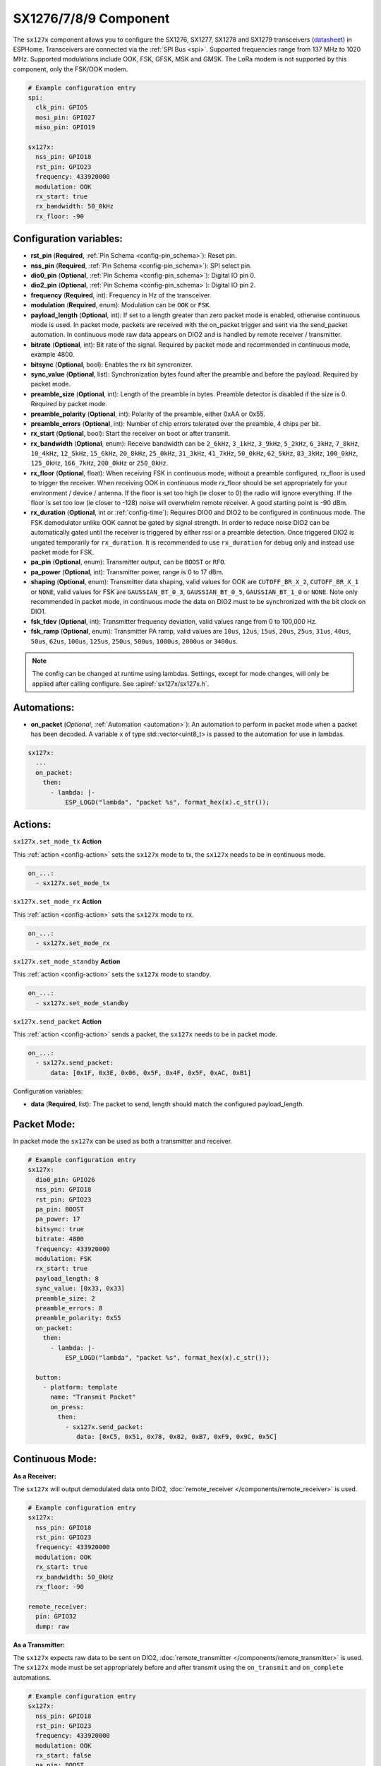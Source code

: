 SX1276/7/8/9 Component
================================================================

.. seo::
    :description: Instructions for setting up SX1276/SX1277/SX1278/SX1279 transceivers.
    :image: sx127x.jpg

The ``sx127x`` component allows you to configure the SX1276, SX1277, SX1278 and SX1279 transceivers
(`datasheet <https://www.semtech.com/products/wireless-rf/lora-connect/sx1278#documentation>`__) in
ESPHome. Transceivers are connected via the :ref:`SPI Bus <spi>`. Supported frequencies range from
137 MHz to 1020 MHz. Supported modulations include OOK, FSK, GFSK, MSK and GMSK. The LoRa modem is
not supported by this component, only the FSK/OOK modem.

.. figure:: images/sx127x-full.jpg
    :align: center
    :width: 40.0%

.. code-block:: yaml

    # Example configuration entry
    spi:
      clk_pin: GPIO5
      mosi_pin: GPIO27
      miso_pin: GPIO19

    sx127x:
      nss_pin: GPIO18
      rst_pin: GPIO23
      frequency: 433920000
      modulation: OOK
      rx_start: true
      rx_bandwidth: 50_0kHz
      rx_floor: -90

Configuration variables:
------------------------

- **rst_pin** (**Required**, :ref:`Pin Schema <config-pin_schema>`): Reset pin.
- **nss_pin** (**Required**, :ref:`Pin Schema <config-pin_schema>`): SPI select pin.
- **dio0_pin** (**Optional**, :ref:`Pin Schema <config-pin_schema>`): Digital IO pin 0.
- **dio2_pin** (**Optional**, :ref:`Pin Schema <config-pin_schema>`): Digital IO pin 2.
- **frequency** (**Required**, int): Frequency in Hz of the transceiver.
- **modulation** (**Required**, enum): Modulation can be ``OOK`` or ``FSK``.
- **payload_length** (**Optional**, int): If set to a length greater than zero packet mode is enabled, otherwise continuous mode is used. In packet mode, packets are received with the on_packet trigger and sent via the send_packet automation. In continuous mode raw data appears on DIO2 and is handled by remote receiver / transmitter.
- **bitrate** (**Optional**, int): Bit rate of the signal. Required by packet mode and recommended in continuous mode, example 4800.
- **bitsync** (**Optional**, bool): Enables the rx bit syncronizer.
- **sync_value** (**Optional**, list): Synchronization bytes found after the preamble and before the payload. Required by packet mode.
- **preamble_size** (**Optional**, int): Length of the preamble in bytes. Preamble detector is disabled if the size is 0. Required by packet mode.
- **preamble_polarity** (**Optional**, int): Polarity of the preamble, either 0xAA or 0x55.
- **preamble_errors** (**Optional**, int): Number of chip errors tolerated over the preamble, 4 chips per bit.
- **rx_start** (**Optional**, bool): Start the receiver on boot or after transmit.
- **rx_bandwidth** (**Optional**, enum): Receive bandwidth can be ``2_6kHz``, ``3_1kHz``, ``3_9kHz``, ``5_2kHz``, ``6_3kHz``, ``7_8kHz``, ``10_4kHz``, ``12_5kHz``, ``15_6kHz``, ``20_8kHz``, ``25_0kHz``, ``31_3kHz``, ``41_7kHz``, ``50_0kHz``, ``62_5kHz``, ``83_3kHz``, ``100_0kHz``, ``125_0kHz``, ``166_7kHz``, ``200_0kHz`` or ``250_0kHz``.
- **rx_floor** (**Optional**, float): When receiving FSK in continuous mode, without a preamble configured, rx_floor is used to trigger the receiver. When receiving OOK in continuous mode rx_floor should be set appropriately for your environment / device / antenna. If the floor is set too high (ie closer to 0) the radio will ignore everything. If the floor is set too low (ie closer to -128) noise will overwhelm remote receiver. A good starting point is -90 dBm.
- **rx_duration** (**Optional**, int or :ref:`config-time`): Requires DIO0 and DIO2 to be configured in continuous mode. The FSK demodulator unlike OOK cannot be gated by signal strength. In order to reduce noise DIO2 can be automatically gated until the receiver is triggered by either rssi or a preamble detection. Once triggered DIO2 is ungated temporarily for ``rx_duration``. It is recommended to use ``rx_duration`` for debug only and instead use packet mode for FSK.
- **pa_pin** (**Optional**, enum): Transmitter output, can be ``BOOST`` or ``RFO``.
- **pa_power** (**Optional**, int): Transmitter power, range is 0 to 17 dBm.
- **shaping** (**Optional**, enum): Transmitter data shaping, valid values for OOK are ``CUTOFF_BR_X_2``, ``CUTOFF_BR_X_1`` or ``NONE``, valid values for FSK are ``GAUSSIAN_BT_0_3``, ``GAUSSIAN_BT_0_5``, ``GAUSSIAN_BT_1_0`` or ``NONE``. Note only recommended in packet mode, in continuous mode the data on DIO2 must to be synchronized with the bit clock on DIO1.
- **fsk_fdev** (**Optional**, int): Transmitter frequency deviation, valid values range from 0 to 100,000 Hz.
- **fsk_ramp** (**Optional**, enum): Transmitter PA ramp, valid values are ``10us``, ``12us``, ``15us``, ``20us``, ``25us``, ``31us``, ``40us``, ``50us``, ``62us``, ``100us``, ``125us``, ``250us``, ``500us``, ``1000us``, ``2000us`` or ``3400us``.

.. note::

    The config can be changed at runtime using lambdas. Settings, except for mode changes, will only be applied after calling configure. See :apiref:`sx127x/sx127x.h`.

Automations:
------------

- **on_packet** (*Optional*, :ref:`Automation <automation>`): An automation to perform in packet mode when a packet has been decoded. A variable x of type std::vector<uint8_t> is passed to the automation for use in lambdas.

.. code-block:: yaml

    sx127x:
      ...
      on_packet:
        then:
          - lambda: |-
              ESP_LOGD("lambda", "packet %s", format_hex(x).c_str());

Actions:
--------

``sx127x.set_mode_tx`` **Action**

This :ref:`action <config-action>` sets the ``sx127x`` mode to tx, the ``sx127x`` needs to be
in continuous mode.

.. code-block:: yaml

    on_...:
      - sx127x.set_mode_tx

``sx127x.set_mode_rx`` **Action**

This :ref:`action <config-action>` sets the ``sx127x`` mode to rx.

.. code-block:: yaml

    on_...:
      - sx127x.set_mode_rx

``sx127x.set_mode_standby`` **Action**

This :ref:`action <config-action>` sets the ``sx127x`` mode to standby.

.. code-block:: yaml

    on_...:
      - sx127x.set_mode_standby

``sx127x.send_packet`` **Action**

This :ref:`action <config-action>` sends a packet, the ``sx127x`` needs to be in packet mode.

.. code-block:: yaml

    on_...:
      - sx127x.send_packet:
          data: [0x1F, 0x3E, 0x06, 0x5F, 0x4F, 0x5F, 0xAC, 0xB1]

Configuration variables:

- **data** (**Required**, list): The packet to send, length should match the configured
  payload_length.

Packet Mode:
------------

In packet mode the ``sx127x`` can be used as both a transmitter and receiver.

.. code-block:: yaml

    # Example configuration entry
    sx127x:
      dio0_pin: GPIO26
      nss_pin: GPIO18
      rst_pin: GPIO23
      pa_pin: BOOST
      pa_power: 17
      bitsync: true
      bitrate: 4800
      frequency: 433920000
      modulation: FSK
      rx_start: true
      payload_length: 8
      sync_value: [0x33, 0x33]
      preamble_size: 2
      preamble_errors: 8
      preamble_polarity: 0x55
      on_packet:
        then:
          - lambda: |-
              ESP_LOGD("lambda", "packet %s", format_hex(x).c_str());

      button:
        - platform: template
          name: "Transmit Packet"
          on_press:
            then:
              - sx127x.send_packet:
                 data: [0xC5, 0x51, 0x78, 0x82, 0xB7, 0xF9, 0x9C, 0x5C]

Continuous Mode:
----------------

**As a Receiver:**

The ``sx127x`` will output demodulated data onto DIO2,
:doc:`remote_receiver </components/remote_receiver>` is used.

.. code-block:: yaml

    # Example configuration entry
    sx127x:
      nss_pin: GPIO18
      rst_pin: GPIO23
      frequency: 433920000
      modulation: OOK
      rx_start: true
      rx_bandwidth: 50_0kHz
      rx_floor: -90

    remote_receiver:
      pin: GPIO32
      dump: raw

**As a Transmitter:**

The ``sx127x`` expects raw data to be sent on DIO2,
:doc:`remote_transmitter </components/remote_transmitter>` is used.
The ``sx127x`` mode must be set appropriately before and after transmit using the
``on_transmit`` and ``on_complete`` automations.

.. code-block:: yaml

    # Example configuration entry
    sx127x:
      nss_pin: GPIO18
      rst_pin: GPIO23
      frequency: 433920000
      modulation: OOK
      rx_start: false
      pa_pin: BOOST
      pa_power: 17

    remote_transmitter:
      pin: GPIO32
      carrier_duty_percent: 100%
      on_transmit:
        then:
          - sx127x.set_mode_tx
      on_complete:
        then:
          - sx127x.set_mode_standby

    button:
      - platform: template
        name: "Transmit Raw"
        on_press:
          then:
            - remote_transmitter.transmit_raw:
                code: [614, -614, 600, -614, 614, -614, 601, -614]

**As a Transmitter & Receiver:**

In :doc:`remote_transmitter </components/remote_transmitter>` ``one_wire`` must set to ``true`` and
``eot_level`` set to ``false``. In addition to setting the ``sx127x`` mode in ``on_transmit`` &
``on_complete`` the pin state should be pulled low before ``set_mode_tx`` and released before
``set_mode_rx``.

.. code-block:: yaml

    # Example configuration entry
    sx127x:
      nss_pin: GPIO18
      rst_pin: GPIO23
      frequency: 433920000
      modulation: OOK
      rx_start: true
      rx_bandwidth: 50_0kHz
      rx_floor: -90
      pa_pin: BOOST
      pa_power: 17

    remote_receiver:
      id: rx_id
      pin:
        number: GPIO32
        allow_other_uses: true
      dump: raw

    remote_transmitter:
      id: tx_id
      pin:
        number: GPIO32
        allow_other_uses: true
      carrier_duty_percent: 100%
      one_wire: true
      eot_level: false
      carrier_duty_percent: 100%
      on_transmit:
        then:
          - sx127x.set_mode_standby
          - lambda: 'id(tx_id)->digital_write(false);'
          - sx127x.set_mode_tx
      on_complete:
        then:
          - sx127x.set_mode_standby
          - lambda: 'id(tx_id)->digital_write(true);'
          - sx127x.set_mode_rx

    button:
      - platform: template
        name: "Transmit Raw"
        on_press:
          then:
            - remote_transmitter.transmit_raw:
                code: [614, -614, 600, -614, 614, -614, 601, -614]

See Also
--------

- :doc:`index`
- :doc:`/components/remote_transmitter`
- :doc:`/components/remote_receiver`
- :apiref:`sx127x/sx127x.h`
- :ghedit:`Edit`
